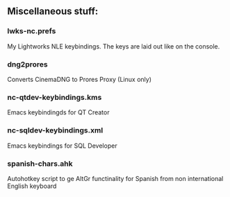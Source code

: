 ** Miscellaneous stuff:

*** lwks-nc.prefs
My Lightworks NLE keybindings. The keys are laid out like on the console.

*** dng2prores
Converts CinemaDNG to Prores Proxy (Linux only)

*** nc-qtdev-keybindings.kms
Emacs keybindingds for QT Creator

*** nc-sqldev-keybindings.xml
Emacs keybindings for SQL Developer

*** spanish-chars.ahk
Autohotkey script to ge AltGr functinality for Spanish from non international English keyboard
